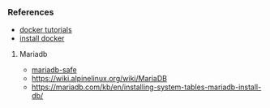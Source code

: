 *** References
- [[https://learndocker.online/courses/][docker tutorials]]
- [[https://docs.docker.com/engine/install/debian/#install-from-a-package][install docker]]
**** Mariadb
- [[https://mariadb.com/kb/en/mariadbd-safe/][mariadb-safe]]
- [[https://wiki.alpinelinux.org/wiki/MariaDB]]
- [[https://mariadb.com/kb/en/installing-system-tables-mariadb-install-db/]]
